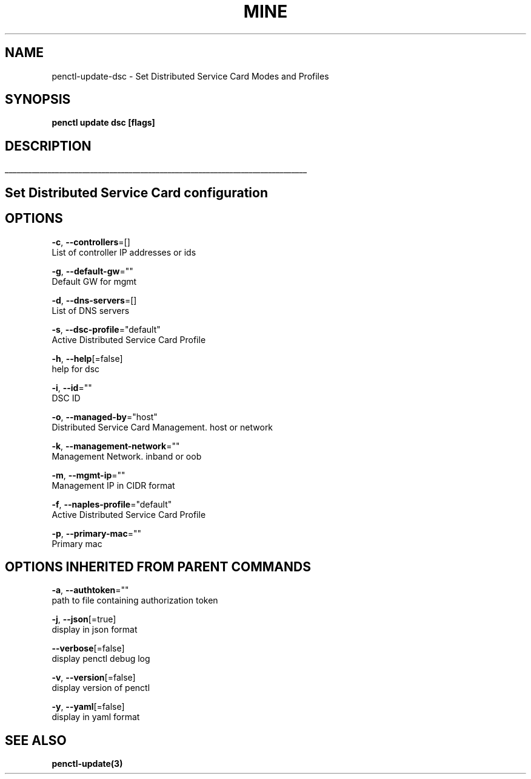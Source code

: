 .TH "MINE" "3" "Nov 2019" "Auto generated by spf13/cobra" "" 
.nh
.ad l


.SH NAME
.PP
penctl\-update\-dsc \- Set Distributed Service Card Modes and Profiles


.SH SYNOPSIS
.PP
\fBpenctl update dsc [flags]\fP


.SH DESCRIPTION
.ti 0
\l'\n(.lu'

.SH Set Distributed Service Card configuration

.SH OPTIONS
.PP
\fB\-c\fP, \fB\-\-controllers\fP=[]
    List of controller IP addresses or ids

.PP
\fB\-g\fP, \fB\-\-default\-gw\fP=""
    Default GW for mgmt

.PP
\fB\-d\fP, \fB\-\-dns\-servers\fP=[]
    List of DNS servers

.PP
\fB\-s\fP, \fB\-\-dsc\-profile\fP="default"
    Active Distributed Service Card Profile

.PP
\fB\-h\fP, \fB\-\-help\fP[=false]
    help for dsc

.PP
\fB\-i\fP, \fB\-\-id\fP=""
    DSC ID

.PP
\fB\-o\fP, \fB\-\-managed\-by\fP="host"
    Distributed Service Card Management. host or network

.PP
\fB\-k\fP, \fB\-\-management\-network\fP=""
    Management Network. inband or oob

.PP
\fB\-m\fP, \fB\-\-mgmt\-ip\fP=""
    Management IP in CIDR format

.PP
\fB\-f\fP, \fB\-\-naples\-profile\fP="default"
    Active Distributed Service Card Profile

.PP
\fB\-p\fP, \fB\-\-primary\-mac\fP=""
    Primary mac


.SH OPTIONS INHERITED FROM PARENT COMMANDS
.PP
\fB\-a\fP, \fB\-\-authtoken\fP=""
    path to file containing authorization token

.PP
\fB\-j\fP, \fB\-\-json\fP[=true]
    display in json format

.PP
\fB\-\-verbose\fP[=false]
    display penctl debug log

.PP
\fB\-v\fP, \fB\-\-version\fP[=false]
    display version of penctl

.PP
\fB\-y\fP, \fB\-\-yaml\fP[=false]
    display in yaml format


.SH SEE ALSO
.PP
\fBpenctl\-update(3)\fP
